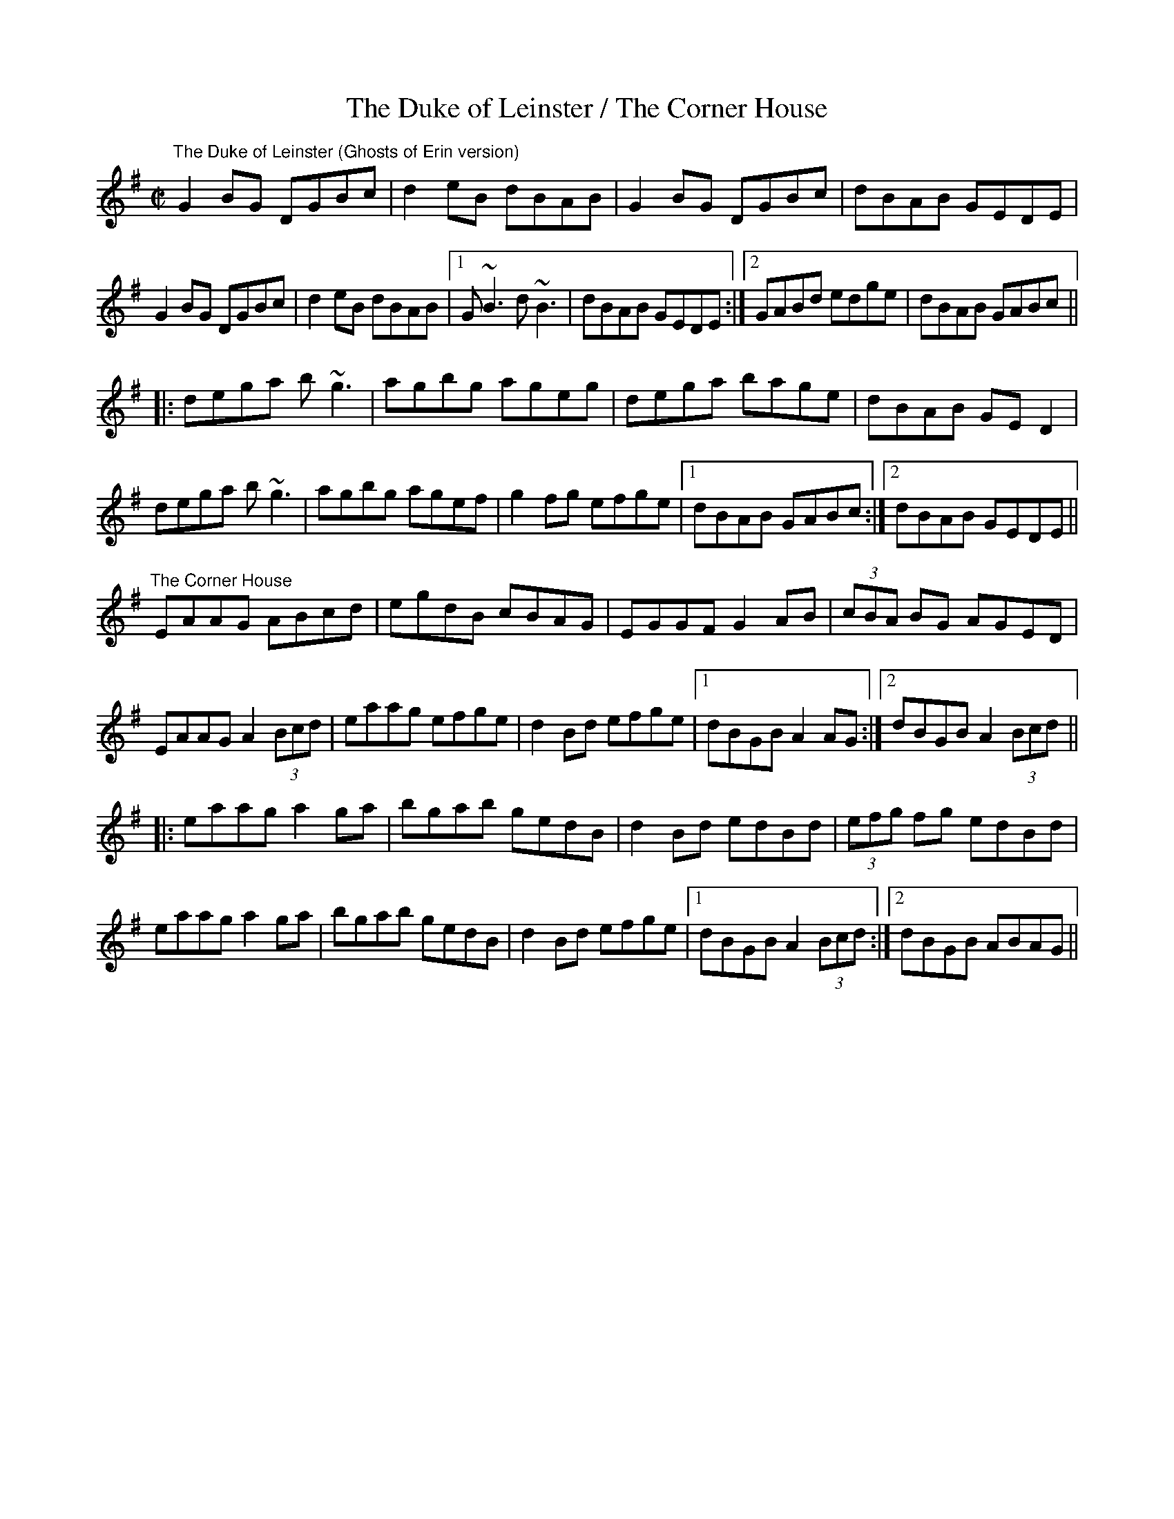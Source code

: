 X:21
T:The Duke of Leinster / The Corner House
R:reel
D:Mike McHale, The Schoolmaster's House
D:Tommy Keane, Jacqueline McCarthy: The wind among the reeds
D:Micheal O'Raghallaigh, The Nervous Man
Z:Julie Ross
dega b~g3 | agbg agef | g2fg efge |1 dBAB GABc :|2 dBAB GEDE ||
M:C|
K:G
"The Duke of Leinster (Ghosts of Erin version)"
G2BG DGBc | d2eB dBAB | G2BG DGBc | dBAB GEDE |
G2BG DGBc | d2eB  dBAB |1 G~B3 d~B3 | dBAB GEDE :|2 GABd edge | dBAB GABc||
|: dega b~g3 | agbg ageg | dega bage | dBAB GED2 |
dega b~g3 | agbg agef | g2fg efge |1 dBAB GABc :|2 dBAB GEDE ||
K:Ador
"The Corner House"
EAAG ABcd|egdB cBAG|EGGF G2AB|(3cBA BG AGED|
EAAG A2(3Bcd|eaag efge|d2Bd efge|1 dBGB A2AG:|2 dBGB A2(3Bcd||
|:eaag a2ga|bgab gedB|d2Bd edBd|(3efg fg edBd|
eaag a2ga|bgab gedB|d2Bd efge|1 dBGB A2(3Bcd:|2 dBGB ABAG ||
